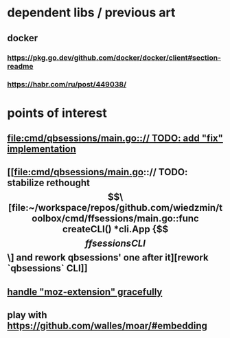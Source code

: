 * dependent libs / previous art
** docker
*** https://pkg.go.dev/github.com/docker/docker/client#section-readme
*** https://habr.com/ru/post/449038/
* points of interest
** [[file:cmd/qbsessions/main.go::// TODO: add "fix" implementation]]
** [[file:cmd/qbsessions/main.go::// TODO: stabilize rethought \[\[file:~/workspace/repos/github.com/wiedzmin/toolbox/cmd/ffsessions/main.go::func createCLI() *cli.App {\]\[ffsessions CLI\]\] and rework qbsessions' one after it][rework `qbsessions` CLI]]
** [[file:impl/browsers/firefox/firefox.go::// FIXME: try to generalize Tridactyl workaround(s) below][handle "moz-extension" gracefully]]
** play with https://github.com/walles/moar/#embedding

